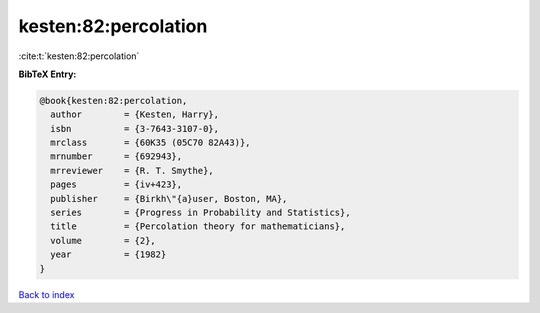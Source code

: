 kesten:82:percolation
=====================

:cite:t:`kesten:82:percolation`

**BibTeX Entry:**

.. code-block:: bibtex

   @book{kesten:82:percolation,
     author        = {Kesten, Harry},
     isbn          = {3-7643-3107-0},
     mrclass       = {60K35 (05C70 82A43)},
     mrnumber      = {692943},
     mrreviewer    = {R. T. Smythe},
     pages         = {iv+423},
     publisher     = {Birkh\"{a}user, Boston, MA},
     series        = {Progress in Probability and Statistics},
     title         = {Percolation theory for mathematicians},
     volume        = {2},
     year          = {1982}
   }

`Back to index <../By-Cite-Keys.html>`__
